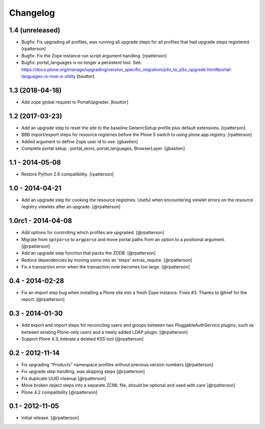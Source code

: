 Changelog
=========


1.4 (unreleased)
----------------

- Bugfix: Fix upgrading all profiles, was running all upgrade steps for all
  profiles that had upgrade steps registered.
  [rpatterson]

- Bugfix: Fix the Zope instance run script argument handling.
  [rpatterson]

- Bugfix: portal_languages is no longer a persistent tool.
  See: https://docs.plone.org/manage/upgrading/version_specific_migration/p4x_to_p5x_upgrade.html#portal-languages-is-now-a-utility
  [bsuttor]


1.3 (2018-04-18)
----------------

- Add zope global request to PortalUpgrader.
  [bsuttor]


1.2 (2017-03-23)
----------------

- Add an upgrade step to reset the site to the baseline GenericSetup profile
  plus default extensions.
  [rpatterson]

- BBB import/export steps for resource registries before the Plone 5 switch to
  using plone.app.registry.
  [rpatterson]

- Added argument to define Zope user id to use.
  [gbastien]

- Complete portal setup : portal_skins, portal_languages, BrowserLayer.
  [gbastien]


1.1 - 2014-05-08
----------------

- Restore Python 2.6 compatibility.
  [rpatterson]


1.0 - 2014-04-21
----------------

- Add an upgrade step for cooking the resource registries.  Useful when
  encountering viewlet errors on the resource registry viewlets after an
  upgrade.
  [@rpatterson]


1.0rc1 - 2014-04-08
-------------------

- Add options for controlling which profiles are upgraded.
  [@rpatterson]

- Migrate from ``optparse`` to ``argparse`` and move portal paths from an
  option to a positional argument.
  [@rpatterson]

- Add an upgrade step function that packs the ZODB.
  [@rpatterson]

- Reduce dependencies by moving some into an 'steps' extras_require.
  [@rpatterson]

- Fix a transaction error when the transaction note becomes too large.
  [@rpatterson]


0.4 - 2014-02-28
----------------

- Fix an import step bug when installing a Plone site into a fresh Zope
  instance.  Fixes #3.  Thanks to @href for the report.  [@rpatterson]


0.3 - 2014-01-30
----------------

- Add export and import steps for reconciling users and groups between
  two PluggableAuthService plugins, such as between existing
  Plone-only users and a newly added LDAP plugin.
  [@rpatterson]

- Support Plone 4.3, tolerate a deleted KSS tool
  [@rpatterson]


0.2 - 2012-11-14
----------------

- Fix upgrading "Products" namespace profiles without previous version numbers
  [@rpatterson]

- Fix upgrade step handling, was skipping steps
  [@rpatterson]

- Fix duplicate UUID cleanup
  [@rpatterson]

- Move broken object steps into a separate ZCML file, should be
  optional and used with care
  [@rpatterson]

- Plone 4.2 compatibility
  [@rpatterson]


0.1 - 2012-11-05
----------------

- Initial release.
  [@rpatterson]
